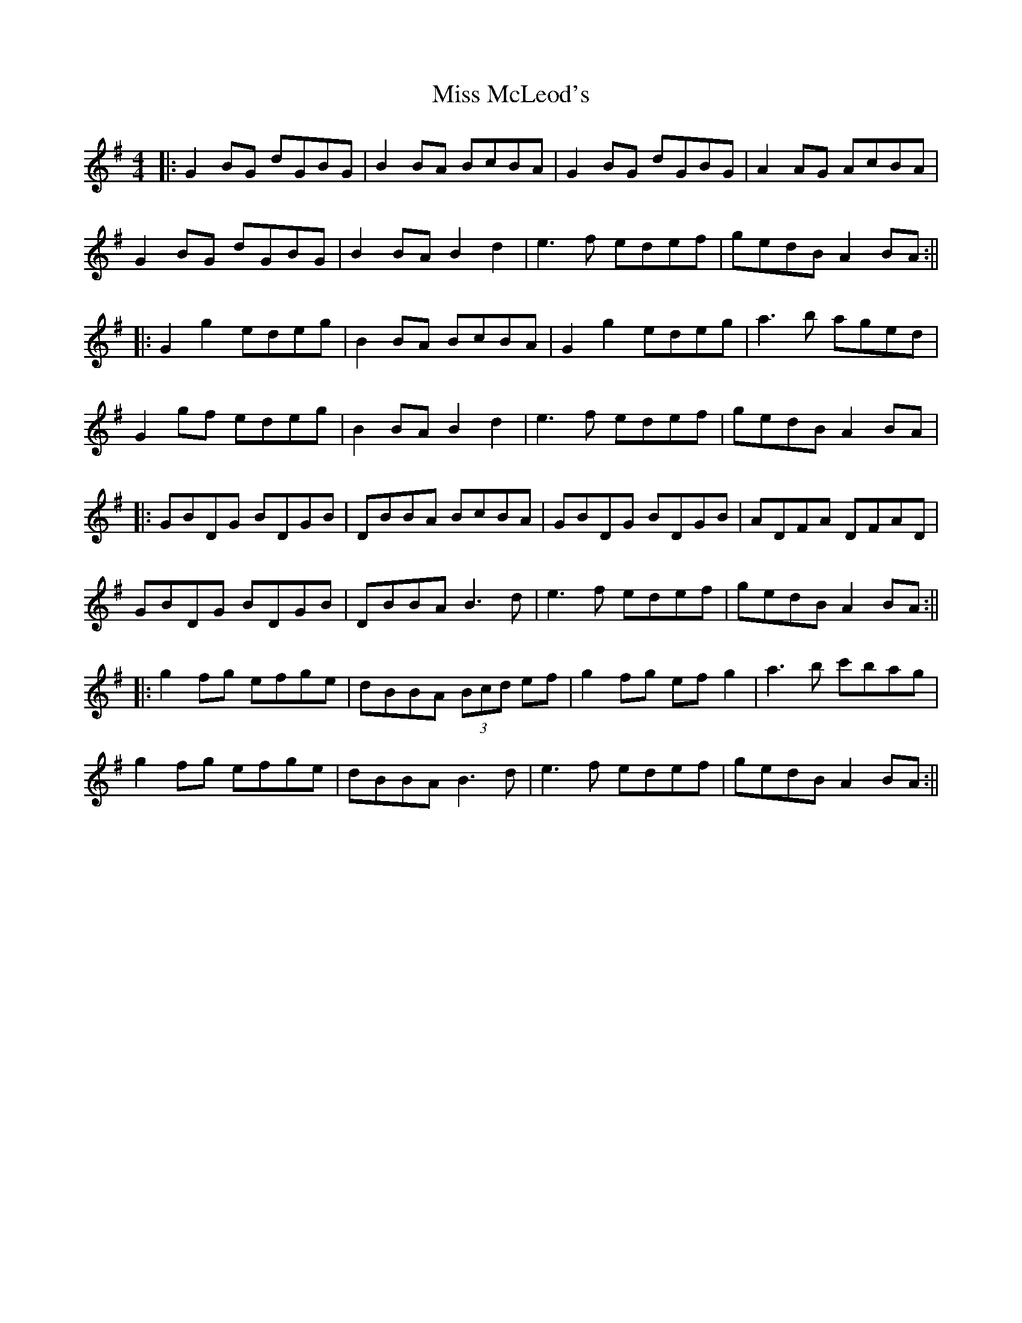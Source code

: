 X: 17
T: Miss McLeod's
Z: JACKB
S: https://thesession.org/tunes/75#setting25452
R: reel
M: 4/4
L: 1/8
K: Gmaj
|:G2BG dGBG|B2 BA BcBA|G2BG dGBG|A2 AG AcBA|
G2BG dGBG|B2 BA B2 d2|e3f edef|gedB A2 BA :||
|:G2 g2 edeg|B2BA BcBA|G2 g2 edeg|a3b aged|
G2gf edeg|B2 BA B2 d2|e3f edef|gedB A2 BA|
|:GBDG BDGB|DBBA BcBA|GBDG BDGB|ADFA DFAD|
GBDG BDGB|DBBA B3d|e3f edef|gedB A2 BA :||
|:g2 fg efge|dBBA (3Bcd ef|g2 fg ef g2|a3b c'bag|
g2 fg efge|dBBA B3d|e3f edef|gedB A2 BA :||
